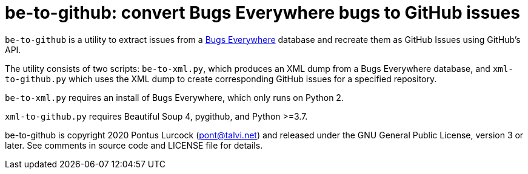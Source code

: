 # be-to-github: convert Bugs Everywhere bugs to GitHub issues

`be-to-github` is a utility to extract issues from a
https://bugseverywhere.org/[Bugs Everywhere] database and recreate them as
GitHub Issues using GitHub's API.

The utility consists of two scripts: `be-to-xml.py`, which produces an XML
dump from a Bugs Everywhere database, and `xml-to-github.py` which uses the
XML dump to create corresponding GitHub issues for a specified repository.

`be-to-xml.py` requires an install of Bugs Everywhere, which only runs on
Python 2.

`xml-to-github.py` requires Beautiful Soup 4, pygithub, and Python >=3.7.

be-to-github is copyright 2020 Pontus Lurcock (pont@talvi.net) and released
under the GNU General Public License, version 3 or later. See comments in
source code and LICENSE file for details.
